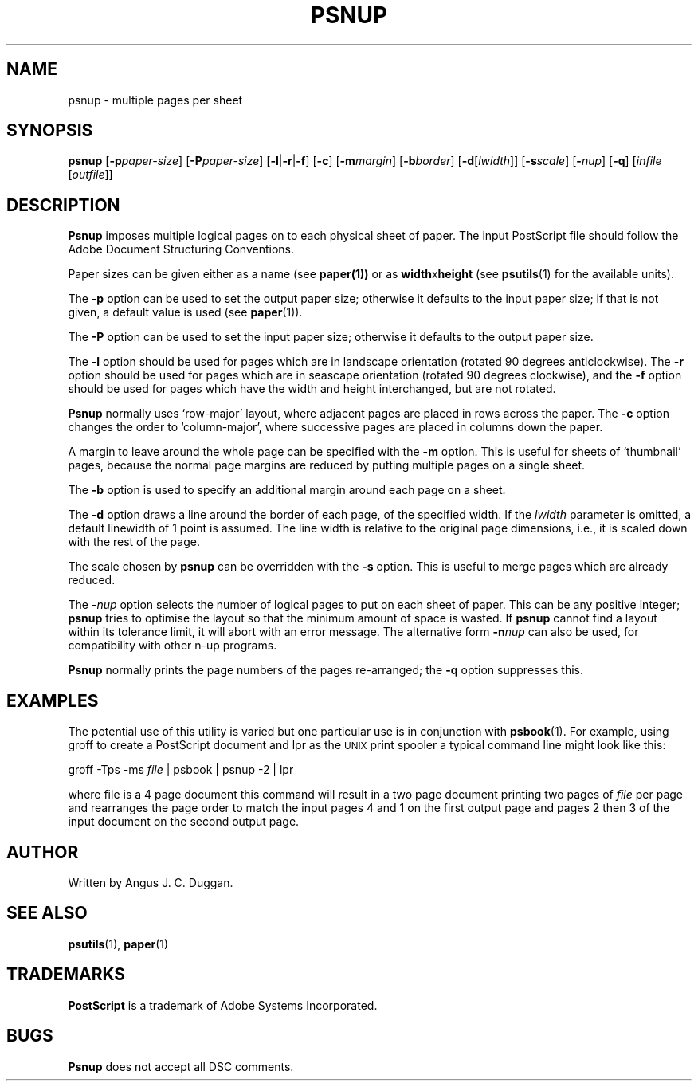.TH PSNUP 1 "PSUtils"
.SH NAME
psnup \- multiple pages per sheet
.SH SYNOPSIS
.B psnup
.RB [ \-p\fIpaper\-size\fR ]
.RB [ \-P\fIpaper\-size\fR ]
.RB [ \-l | \-r | \-f ]
.RB [ \-c ]
.RB [ \-m\fImargin\fR ]
.RB [ \-b\fIborder\fR ]
.RB [ \-d [ \fIlwidth\fR ]]
.RB [ \-s\fIscale\fR ]
.RB [ \-\fInup\fR ]
.RB [ \-q ]
.RI [ infile
.RI [ outfile ]]
.SH DESCRIPTION
.B Psnup
imposes multiple logical pages on to each physical sheet of paper.
The input PostScript file should follow the Adobe Document Structuring
Conventions.
.PP
Paper sizes can be given either as a name (see
.BR paper(1))
or as \fBwidth\fRx\fBheight\fR (see
.BR psutils (1)
for the available units).
.PP
The 
.B \-p
option can be used to set the output paper size; otherwise it defaults to
the input paper size; if that is not given, a default value is used (see
.BR paper (1)).
.PP
The
.B \-P
option can be used to set the input paper size; otherwise it defaults to the
output paper size.
.PP
The
.B \-l
option should be used for pages which are in landscape orientation (rotated 90
degrees anticlockwise).
The
.B \-r
option should be used for pages which are in seascape orientation (rotated 90
degrees clockwise), and the
.B \-f
option should be used for pages which have the width and height interchanged,
but are not rotated.
.PP
.B Psnup
normally uses \[oq]row-major\[cq] layout, where adjacent pages are placed in rows
across the paper.
The
.B \-c
option changes the order to \[oq]column-major\[cq], where successive pages are placed
in columns down the paper.
.PP
A margin to leave around the whole page can be specified with the
.B \-m
option.
This is useful for sheets of \[oq]thumbnail\[cq] pages, because the normal
page margins are reduced by putting multiple pages on a single sheet.
.PP
The
.B \-b
option is used to specify an additional margin around each page on a sheet.
.PP
The
.B \-d
option draws a line around the border of each page, of the specified width.
If the \fIlwidth\fR parameter is omitted, a default linewidth of 1 point is
assumed.
The line width is relative to the original page dimensions,
i.e., it is scaled down with the rest of the page.
.PP
The scale chosen by
.B psnup
can be overridden with the
.B \-s
option.
This is useful to merge pages which are already reduced.
.PP
The
.BI \- nup
option selects the number of logical pages to put on each sheet of paper.
This can be any positive integer;
.B psnup
tries to optimise the layout so that the minimum amount of space is wasted.
If
.B psnup
cannot find a layout within its tolerance limit, it will abort with an error
message.
The alternative form
.BI \-n nup
can also be used, for compatibility with other n-up programs.
.PP
.B Psnup
normally prints the page numbers of the pages re-arranged; the
.B \-q
option suppresses this.
.SH EXAMPLES
The potential use of this utility is varied but one particular 
use is in conjunction with 
.BR psbook (1).
For example, using groff to create a PostScript document and lpr as 
the 
.SM UNIX 
print spooler a typical command line might look like this: 
.sp
groff -Tps -ms \fIfile\fP | psbook | psnup -2 | lpr
.sp
where file is a 4 page document this command will result in a 
two page document printing two pages of \fIfile\fP per page and
rearranges the page order to match the input pages 4 and 1 
on the first output page and
pages 2 then 3 of the input document 
on the second output page.
.SH AUTHOR
Written by Angus J. C. Duggan.
.SH "SEE ALSO"
.BR psutils (1),
.BR paper (1)
.SH TRADEMARKS
.B PostScript
is a trademark of Adobe Systems Incorporated.
.SH BUGS
.B Psnup
does not accept all DSC comments.
